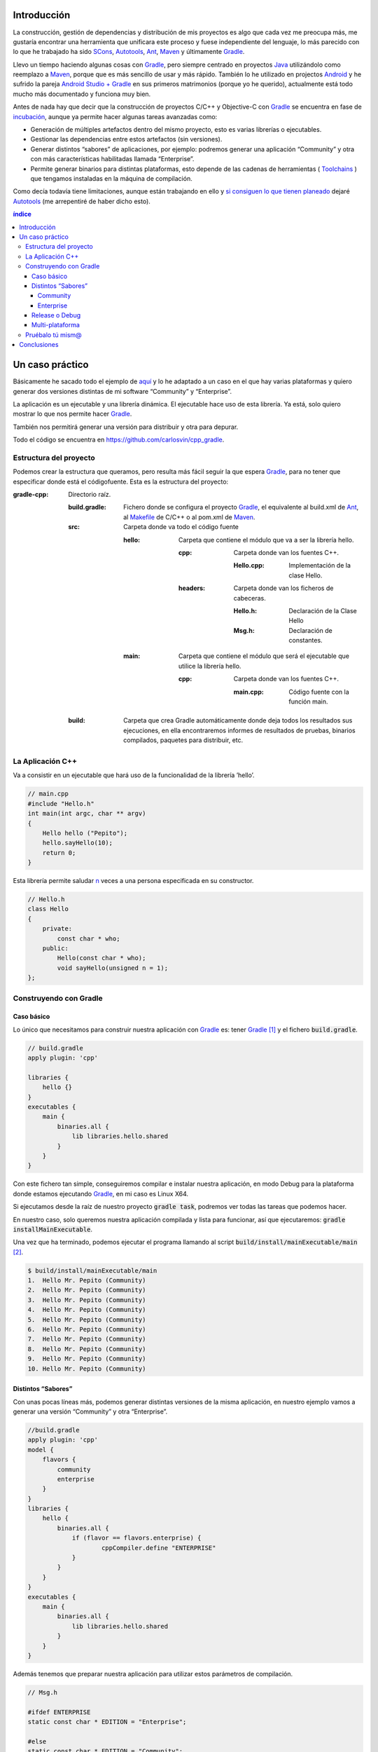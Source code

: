 .. title: Construir un proyecto C++ con Gradle
.. slug: gradle-cpp
.. date: 2014/09/25 19:00:00
.. tags: Gradle, C++, Build Construction Systems
.. description: Cómo construir un proyecto típico C++ utilizando Gradle.
.. type: text

Introducción
============

La construcción, gestión de dependencias y distribución de mis proyectos es algo que cada vez me preocupa más, me gustaría encontrar una herramienta que unificara este proceso y fuese independiente del lenguaje, lo más parecido con lo que he trabajado ha sido SCons_, Autotools_, Ant_, Maven_ y últimamente Gradle_.

Llevo un tiempo haciendo algunas cosas con Gradle_, pero siempre centrado en proyectos Java_ utilizándolo como reemplazo a Maven_, porque que es más sencillo de usar y más rápido. También lo he utilizado en projectos Android_ y he sufrido la pareja `Android Studio + Gradle`_ en sus primeros matrimonios (porque yo he querido), actualmente está todo mucho más documentado y funciona muy bien.

Antes de nada hay que decir que la construcción de proyectos C/C++ y Objective-C con Gradle_ se encuentra en fase de incubación_, aunque ya permite hacer algunas tareas avanzadas como:

-  Generación de múltiples artefactos dentro del mismo proyecto, esto es varias librerías o ejecutables.
-  Gestionar las dependencias entre estos artefactos (sin versiones).
-  Generar distintos “sabores” de aplicaciones, por ejemplo: podremos generar una aplicación “Community” y otra con más características habilitadas llamada “Enterprise”.
-  Permite generar binarios para distintas plataformas, esto depende de las cadenas de herramientas ( Toolchains_ ) que tengamos instaladas en la máquina de compilación.

Como decía todavía tiene limitaciones, aunque están trabajando en ello y `si consiguen lo que tienen planeado <http://www.gradleware.com/resources/cpp/>`__ dejaré Autotools_ (me arrepentiré de haber dicho esto).

.. contents:: índice

.. TEASER_END

Un caso práctico
================

Básicamente he sacado todo el ejemplo de `aquí <http://www.gradle.org/docs/current/userguide/nativeBinaries.html>`__ y lo he adaptado a un caso en el que hay varias plataformas y quiero generar dos versiones distintas de mi software “Community” y “Enterprise”.

La aplicación es un ejecutable y una librería dinámica. El ejecutable hace uso de esta librería. Ya está, solo quiero mostrar lo que nos permite hacer Gradle_.

También nos permitirá generar una versión para distribuir y otra para depurar.

Todo el código se encuentra en https://github.com/carlosvin/cpp_gradle.

Estructura del proyecto
-----------------------

Podemos crear la estructura que queramos, pero resulta más fácil seguir la que espera Gradle_, para no tener que especificar donde está el códigofuente. Esta es la estructura del proyecto:

:gradle-cpp:
    Directorio raíz.

    :build.gradle:
        Fichero donde se configura el proyecto Gradle_, el equivalente al build.xml de Ant_, al Makefile_ de C/C++ o al pom.xml de Maven_.

    :src:
        Carpeta donde va todo el código fuente

        :hello:
            Carpeta que contiene el módulo que va a ser la librería hello.

            :cpp:
                Carpeta donde van los fuentes C++.

                :Hello.cpp:
                     Implementación de la clase Hello.

            :headers:
                Carpeta donde van los ficheros de cabeceras.

                :Hello.h:
                     Declaración de la Clase Hello

                :Msg.h:
                     Declaración de constantes.
                     

        :main:
            Carpeta que contiene el módulo que será el ejecutable que utilice la librería hello.

            :cpp:
                Carpeta donde van los fuentes C++.

                :main.cpp:
                    Código fuente con la función main. 
                     

    :build:
        Carpeta que crea Gradle automáticamente donde deja todos los resultados sus ejecuciones, en ella encontraremos informes de resultados de pruebas, binarios compilados, paquetes para distribuir, etc.

La Aplicación C++
-----------------

Va a consistir en un ejecutable que hará uso de la funcionalidad de la librería ’hello’.


.. code-block:: cpp

    // main.cpp
    #include "Hello.h"
    int main(int argc, char ** argv) 
    {   
        Hello hello ("Pepito");
        hello.sayHello(10);
        return 0; 
    }

Esta librería permite saludar n_ veces a una persona especificada en su constructor.

.. code-block:: cpp

    // Hello.h
    class Hello  
    {
        private:
            const char * who;
        public:
            Hello(const char * who);
            void sayHello(unsigned n = 1);
    };


Construyendo con Gradle
-----------------------

Caso básico
~~~~~~~~~~~

Lo único que necesitamos para construir nuestra aplicación con Gradle_ es: tener Gradle_ [1]_ y el fichero :code:`build.gradle`.

.. code-block:: groovy

    // build.gradle
    apply plugin: 'cpp'

    libraries {     
        hello {} 
    }
    executables {     
        main {
            binaries.all {
                lib libraries.hello.shared         
            }
        }
    }

Con este fichero tan simple, conseguiremos compilar e instalar nuestra aplicación, en modo Debug para la plataforma donde estamos ejecutando Gradle_, en mi caso es Linux X64.

Si ejecutamos desde la raíz de nuestro proyecto :code:`gradle task`, podremos ver todas las tareas que podemos hacer.

En nuestro caso, solo queremos nuestra aplicación compilada y lista para funcionar, así que ejecutaremos: :code:`gradle installMainExecutable`.

Una vez que ha terminado, podemos ejecutar el programa llamando al script :code:`build/install/mainExecutable/main` [2]_.

.. code-block:: bash

    $ build/install/mainExecutable/main
    1.  Hello Mr. Pepito (Community) 
    2.  Hello Mr. Pepito (Community) 
    3.  Hello Mr. Pepito (Community) 
    4.  Hello Mr. Pepito (Community) 
    5.  Hello Mr. Pepito (Community) 
    6.  Hello Mr. Pepito (Community) 
    7.  Hello Mr. Pepito (Community) 
    8.  Hello Mr. Pepito (Community) 
    9.  Hello Mr. Pepito (Community) 
    10. Hello Mr. Pepito (Community) 


Distintos “Sabores”
~~~~~~~~~~~~~~~~~~~

Con unas pocas líneas más, podemos generar distintas versiones de la misma aplicación, en nuestro ejemplo vamos a generar una versión “Community” y otra “Enterprise”.

.. code-block:: groovy

    //build.gradle
    apply plugin: 'cpp'
    model {
        flavors {
            community
            enterprise
        }
    }
    libraries {
        hello {
            binaries.all {             
                if (flavor == flavors.enterprise) {
			cppCompiler.define "ENTERPRISE"
                }
            }
        }
    }
    executables {
        main {
            binaries.all {
                lib libraries.hello.shared
            }
        }
    }

Además tenemos que preparar nuestra aplicación para utilizar estos parámetros de compilación.


.. code-block:: cpp

    // Msg.h
    
    #ifdef ENTERPRISE
    static const char * EDITION = "Enterprise";

    #else 
    static const char * EDITION = "Community";

    #endif


De esta forma se utiliza una cadena u otra en función del “sabor” con que compilemos.

Si ahora ejecutamos :code:`gradle clean task` en la raíz de nuestro proyecto, veremos que tenemos más tareas disponibles, antes teníamos :code:`installMainExecutable` y ahora ha sido reemplazada por :code:`installCommunityMainExecutable` y :code:`installEnterpriseMainExecutable`.

Si ejecutamos estas dos tareas, tendremos nuestra aplicación instalada en los dos sabores.

.. code-block:: bash

    $gradle installEnterpriseMainExecutable installCommunityMainExecutable

    :compileEnterpriseHelloSharedLibraryHelloCpp 
    :linkEnterpriseHelloSharedLibrary 
    :enterpriseHelloSharedLibrary 
    :compileEnterpriseMainExecutableMainCpp 
    :linkEnterpriseMainExecutable 
    :enterpriseMainExecutable 
    :installEnterpriseMainExecutable 
    :compileCommunityHelloSharedLibraryHelloCpp 
    :linkCommunityHelloSharedLibrary 
    :communityHelloSharedLibrary 
    :compileCommunityMainExecutableMainCpp 
    :linkCommunityMainExecutable 
    :communityMainExecutable 
    :installCommunityMainExecutable

    BUILD SUCCESSFUL
    Total time: 9.414 secs 

Ahora podemos ejecutar nuestra aplicación en los dos sabores:

Community
+++++++++

.. code-block:: bash

    $ build/install/mainExecutable/community/main
    1.      Hello Mr. Pepito        (Community)
    2.      Hello Mr. Pepito        (Community) 
    3.      Hello Mr. Pepito        (Community) 
    4.      Hello Mr. Pepito        (Community) 
    5.      Hello Mr. Pepito        (Community) 
    6.      Hello Mr. Pepito        (Community) 
    7.      Hello Mr. Pepito        (Community) 
    8.      Hello Mr. Pepito        (Community) 
    9.      Hello Mr. Pepito        (Community) 
    10.     Hello Mr. Pepito        (Community)


Enterprise
++++++++++

.. code-block:: bash

    $ build/install/mainExecutable/enterprise/main
    1.      Hello Mr. Pepito        (Enterprise) 
    2.      Hello Mr. Pepito        (Enterprise) 
    3.      Hello Mr. Pepito        (Enterprise) 
    4.      Hello Mr. Pepito        (Enterprise) 
    5.      Hello Mr. Pepito        (Enterprise) 
    6.      Hello Mr. Pepito        (Enterprise) 
    7.      Hello Mr. Pepito        (Enterprise) 
    8.      Hello Mr. Pepito        (Enterprise) 
    9.      Hello Mr. Pepito        (Enterprise) 
    10.     Hello Mr. Pepito        (Enterprise)

Release o Debug
~~~~~~~~~~~~~~~

Por defecto Gradle compila nuestra aplicación en modo Debug, pero podemos añadir el modo Release para que active algunas optimizaciones [3]_.

.. code-block:: groovy

    // build.gradle

    apply plugin: 'cpp'
    model {
        buildTypes {
            debug         
            release
        }
    
    // ... the rest of file below doesn't change 

Si ahora ejecutamos :code:`gradle clean task` veremos que tenemos más tareas, se habrán desdoblado las que teníamos, por ejemplo :code:`installCommunityMainExecutable` se habrá desdoblado en :code:`installDebugCommunityMainExecutable` y :code:`installReleaseCommunityMainExecutable`.

Multi-plataforma
~~~~~~~~~~~~~~~~

También tenemos las posibilidad de utilizar las características de compilación cruzada que nos ofrecen los compiladores y generar componentes nativos para otras plataformas. El proceso es el mismo, simplemente tenemos que dar te alta las plataformas que vamos a soportar.

Esto solo funcionará si en nuestro sistema tenemos instalada la cadena de herramientas ( Toolchains_ ) necesaria, es decir, si en un sistema de 64 bits queremos compilar para 32 bits, tendremos que tener instaladas las librerías necesarias para 32 bits.


.. code-block:: groovy

    // build.gradle

    apply plugin: 'cpp'
    model {
        buildTypes {
            debug
            release
        }
        platforms {
            x86 {
                architecture "x86"
            }
            x64 {
                architecture "x86_64"
            }
            itanium {
                architecture "ia-64"
            }
        } 
        flavors {
            community
            enterprise
        }
    }
    libraries {
        hello {
            binaries.all {
                if (flavor == flavors.enterprise) {
                    cppCompiler.define "ENTERPRISE"
                }
            }
        }
    }
    executables {
        main {
            binaries.all {
                lib libraries.hello.shared
            }
        }
    }

Ejecutando :code:`gradle clean task` podremos ver las distintas opciones de construción que tenemos, en nuestro caso veremos que podemos construir distintas versiones de nuestra aplicación en distintos sabores, para distintas plataformas en Debug o Release.

Pruébalo tú mism@
-----------------

El proyecto se encuentra en https://github.com/carlosvin/cpp_gradle. 

Para poder probar necesitas:

- Tener instalado Java_ a partir de la versión 6.
- Tener algún compilador instalado (por ejemplo GCC_)

Solo tienes que seguir los siguientes pasos:

1. :code:`git clone git@github.com:carlosvin/cpp_gradle.git`
2. :code:`cd cpp_gradle`
3. :code:`./gradlew task` o :code:`./gradlew.bat task` si estás en Windows. De esta forma verás todas las tareas que te ofrece Gradle_ para este proyecto. La primera vez tardará un poco porque se descarga una versión de Gradle_.
4. Si estás en una máquina de 64 bits, por ejemplo utiliza este comando para compilar e instalar la aplicación :code:`./gradlew installX64ReleaseEnterpriseMainExecutable`.
5. Ejecuta la aplicación que acabas de construir :code:`build/install/mainExecutable/x64ReleaseEnterprise/main`

Conclusiones
============

Con una configuración mínima, tenemos muchas posibilidades de construcción de aplicaciones nativas multi-plataforma.

Tiene un futuro prometedor, veremos como termina. Aunque si sigue los pasos del soporte para Java_ o Android_, seguro que llega a buen puerto. 

Podemos utilizar otras características de Gradle_ y aplicarlas a nuestros proyectos C++, como análisis estáticos de código, generación de informes (pruebas, cobertura, calidad, etc.), fácil incorporación a sistemas de integración continua.

Gradle_ para C++ es una característica que actualmente está en desarrollo, por lo que no hay que olvidar que:

-  No debemos utilizar en entornos reales de desarrollo, puede acarrear muchos dolores de cabeza.
-  La forma de definir el fichero build.gradle para esta característica puede cambiar.

Todo el ejemplo se encuentra en https://github.com/carlosvin/cpp_gradle.
Os recomiendo que lo descarguéis y probéis lo sencillo que resulta.

.. _SCons: http://www.scons.org
.. _Autotools: http://www.gnu.org/software/automake/manual/html_node/Autotools-Introduction.html#Autotools-Introduction
.. _Ant: http://ant.apache.org
.. _Maven: http://maven.apache.org
.. _Gradle: http://www.gradle.org
.. _`Android Studio + Gradle`: http://developer.android.com/sdk/installing/studio-build.html
.. _incubación: http://www.gradle.org/docs/current/userguide/feature_lifecycle.html#incubating
.. _Toolchains: http://es.wikipedia.org/wiki/Cadena_de_herramientas
.. _Java: http://www.java.com
.. _Makefile: http://es.wikipedia.org/wiki/Make
.. _Android: http://developer.android.com/sdk/installing/studio-build.html
.. _`Instala Gradle`: http://www.gradle.org/docs/current/userguide/installation.html
.. _GCC: https://gcc.gnu.org/

.. [n] 'n' es un número entero positivo

.. [1]
   Realmente no es necesario tener instalado Gradle, si utilizamos el wrapper, pero esto no lo vamos a tratar hoy, `si queréis más información <http://www.gradle.org/docs/current/userguide/nativeBinaries.html>`__.

.. [2]
   .bat en Windows y sin extensión en Linux

.. [3]
   También podemos definir el tipo de optimizaciones que vamos a utilizar.

